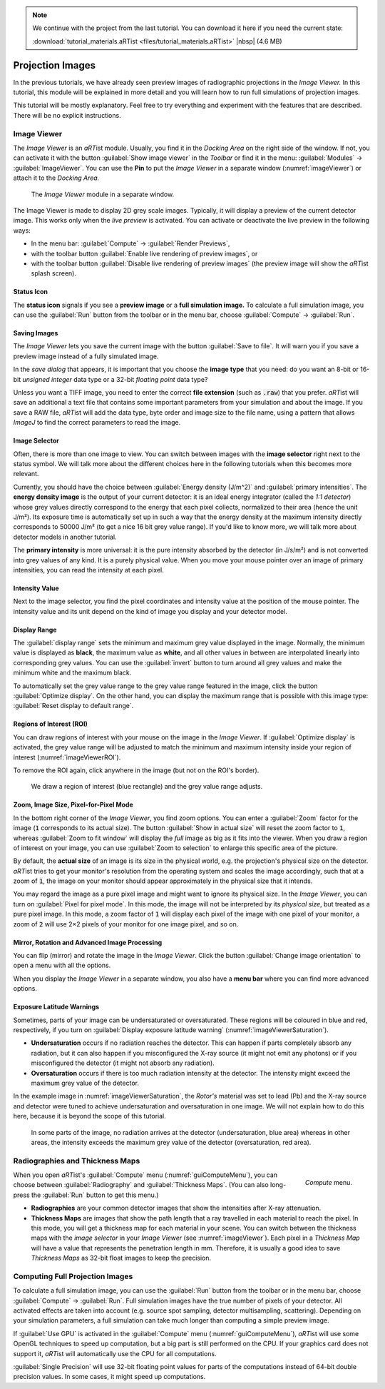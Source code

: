 .. note:: We continue with the project from the last tutorial. You can download it here if you need the current state:

	 :download:`tutorial_materials.aRTist <files/tutorial_materials.aRTist>` |nbsp| (4.6 MB)

Projection Images
=================

In the previous tutorials, we have already seen preview images of radiographic projections in the *Image Viewer.* In this tutorial, this module will be explained in more detail and you will learn how to run full simulations of projection images.

This tutorial will be mostly explanatory. Feel free to try everything and experiment with the features that are described. There will be no explicit instructions.

Image Viewer
------------

The *Image Viewer* is an *aRT*\ ist module. Usually, you find it in the *Docking Area* on the right side of the window. If not, you can activate it with the button |icon-image-viewer| :guilabel:`Show image viewer` in the *Toolbar* or find it in the menu: :guilabel:`Modules` → :guilabel:`ImageViewer`. You can use the |icon-pin| **Pin** to put the *Image Viewer* in a separate window (:numref:`imageViewer`) or attach it to the *Docking Area.*

.. |icon-image-viewer| image:: pictures/icons/32x32_image-viewer.png
.. |icon-pin| image:: pictures/icons/16x16_window-dock.png


.. _imageViewer:
.. figure:: pictures/tutorial-projection-images-imageviewer.png
    :width: 100%

    The *Image Viewer* module in a separate window.


The Image Viewer is made to display 2D grey scale images. Typically, it will display a preview of the current detector image. This works only when the *live preview* is activated. You can activate or deactivate the live preview in the following ways:

* In the menu bar: :guilabel:`Compute` → :guilabel:`Render Previews`,
* with the toolbar button |icon-preview-start| :guilabel:`Enable live rendering of preview images`, or
* with the toolbar button |icon-preview-pause| :guilabel:`Disable live rendering of preview images` (the preview image will show the *aRT*\ ist splash screen).

.. |icon-preview-start| image:: pictures/icons/32x32_preview-start.png
.. |icon-preview-pause| image:: pictures/icons/32x32_preview-pause.png


Status Icon
^^^^^^^^^^^

The **status icon** signals if you see a |icon-preview| **preview image** or a |icon-final| **full simulation image.** To calculate a full simulation image, you can use the |icon-compute| :guilabel:`Run` button from the toolbar or in the menu bar, choose :guilabel:`Compute` → :guilabel:`Run`.

.. |icon-preview| image:: pictures/icons/22x22_image-preview.png
.. |icon-final| image:: pictures/icons/22x22_image-final.png
.. |icon-compute| image:: pictures/icons/32x32_compute-radiography.png


Saving Images
^^^^^^^^^^^^^

The *Image Viewer* lets you save the current image with the button |icon-save| :guilabel:`Save to file`. It will warn you if you save a preview image instead of a fully simulated image.

.. |icon-save| image:: pictures/icons/22x22_document-save.png

In the *save dialog* that appears, it is important that you choose the **image type** that you need: do you want an 8-bit or 16-bit *unsigned integer* data type or a 32-bit *floating point* data type?

Unless you want a TIFF image, you need to enter the correct **file extension** (such as :code:`.raw`) that you prefer. *aRT*\ ist will save an additional a text file that contains some important parameters from your simulation and about the image. If you save a RAW file, *aRT*\ ist will add the data type, byte order and image size to the file name, using a pattern that allows *ImageJ* to find the correct parameters to read the image.


Image Selector
^^^^^^^^^^^^^^

Often, there is more than one image to view. You can switch between images with the **image selector** right next to the status symbol. We will talk more about the different choices here in the following tutorials when this becomes more relevant.

Currently, you should have the choice between :guilabel:`Energy density (J/m^2)` and :guilabel:`primary intensities`. The **energy density image** is the output of your current detector: it is an ideal energy integrator (called the *1:1 detector*) whose grey values directly correspond to the energy that each pixel collects, normalized to their area (hence the unit J/m²). Its exposure time is automatically set up in such a way that the energy density at the maximum intensity directly corresponds to 50000 J/m² (to get a nice 16 bit grey value range). If you'd like to know more, we will talk more about detector models in another tutorial.

The **primary intensity** is more universal: it is the pure intensity absorbed by the detector (in J/s/m²) and is not converted into grey values of any kind. It is a purely physical value. When you move your mouse pointer over an image of primary intensities, you can read the intensity at each pixel.


Intensity Value
^^^^^^^^^^^^^^^

Next to the image selector, you find the pixel coordinates and intensity value at the position of the mouse pointer. The intensity value and its unit depend on the kind of image you display and your detector model.


Display Range
^^^^^^^^^^^^^

The :guilabel:`display range` sets the minimum and maximum grey value displayed in the image. Normally, the minimum value is displayed as **black**, the maximum value as **white**, and all other values in between are interpolated linearly into corresponding grey values. You can use the |icon-invert| :guilabel:`invert` button to turn around all grey values and make the minimum white and the maximum black.

.. |icon-invert| image:: pictures/icons/22x22_image-invert.png

To automatically set the grey value range to the grey value range featured in the image, click the button |icon-optimize| :guilabel:`Optimize display`. On the other hand, you can display the maximum range that is possible with this image type: |icon-reset-contrast| :guilabel:`Reset display to default range`.

.. |icon-optimize| image:: pictures/icons/22x22_optimize-contrast.png
.. |icon-reset-contrast| image:: pictures/icons/22x22_reset-contrast.png


Regions of Interest (ROI)
^^^^^^^^^^^^^^^^^^^^^^^^^

You can draw regions of interest with your mouse on the image in the *Image Viewer*. If |icon-optimize| :guilabel:`Optimize display` is activated, the grey value range will be adjusted to match the minimum and maximum intensity inside your region of interest (:numref:`imageViewerROI`).

To remove the ROI again, click anywhere in the image (but not on the ROI's border).

.. _imageViewerROI:
.. figure:: pictures/tutorial-projection-images-roi.png
    :width: 65%

    We draw a region of interest (blue rectangle) and the grey value range adjusts.


Zoom, Image Size, Pixel-for-Pixel Mode
^^^^^^^^^^^^^^^^^^^^^^^^^^^^^^^^^^^^^^

In the bottom right corner of the *Image Viewer*, you find zoom options. You can enter a :guilabel:`Zoom` factor for the image (:code:`1` corresponds to its actual size). The button |icon-zoom-actual| :guilabel:`Show in actual size` will reset the zoom factor to :code:`1`, whereas |icon-zoom-fit| :guilabel:`Zoom to fit window` will display the *full* image as big as it fits into the viewer. When you draw a region of interest on your image, you can use |icon-zoom-select| :guilabel:`Zoom to selection` to enlarge this specific area of the picture.

.. |icon-zoom-actual| image:: pictures/icons/22x22_zoom-original.png
.. |icon-zoom-fit| image:: pictures/icons/22x22_zoom-fit-best.png
.. |icon-zoom-select| image:: pictures/icons/22x22_zoom-select.png

By default, the **actual size** of an image is its size in the physical world, e.g. the projection's physical size on the detector. *aRT*\ ist tries to get your monitor's resolution from the operating system and scales the image accordingly, such that at a zoom of :code:`1`, the image on your monitor should appear approximately in the physical size that it intends.

You may regard the image as a pure pixel image and might want to ignore its physical size. In the *Image Viewer*, you can turn on |icon-zoom-pixel-for-pixel| :guilabel:`Pixel for pixel mode`. In this mode, the image will not be interpreted by its *physical size*, but treated as a pure pixel image. In this mode, a zoom factor of :code:`1` will display each pixel of the image with one pixel of your monitor, a zoom of :code:`2` will use 2×2 pixels of your monitor for one image pixel, and so on.

.. |icon-zoom-pixel-for-pixel| image:: pictures/icons/22x22_zoom-pixel-by-pixel.png


Mirror, Rotation and Advanced Image Processing
^^^^^^^^^^^^^^^^^^^^^^^^^^^^^^^^^^^^^^^^^^^^^^

You can flip (mirror) and rotate the image in the *Image Viewer*. Click the button |icon-image-transform| :guilabel:`Change image orientation` to open a menu with all the options.

When you display the *Image Viewer* in a separate window, you also have a **menu bar** where you can find more advanced options.

.. |icon-image-transform| image:: pictures/icons/22x22_object-flip-turn.png


Exposure Latitude Warnings
^^^^^^^^^^^^^^^^^^^^^^^^^^

Sometimes, parts of your image can be undersaturated or oversaturated. These regions will be coloured in blue and red, respectively, if you turn on |icon-exposure-warning| :guilabel:`Display exposure latitude warning` (:numref:`imageViewerSaturation`).

.. |icon-exposure-warning| image:: pictures/icons/22x22_latitude-warning.png

* **Undersaturation** occurs if no radiation reaches the detector. This can happen if parts completely absorb any radiation, but it can also happen if you misconfigured the X-ray source (it might not emit any photons) or if you misconfigured the detector (it might not absorb any radiation).

* **Oversaturation** occurs if there is too much radiation intensity at the detector. The intensity might exceed the maximum grey value of the detector.

In the example image in :numref:`imageViewerSaturation`, the *Rotor's* material was set to lead (Pb) and the X-ray source and detector were tuned to achieve undersaturation and oversaturation in one image. We will not explain how to do this here, because it is beyond the scope of this tutorial.

.. _imageViewerSaturation:
.. figure:: pictures/tutorial-projection-images-saturation.png
    :width: 65%

    In some parts of the image, no radiation arrives at the detector (undersaturation, blue area) whereas in other areas, the intensity exceeds the maximum grey value of the detector (oversaturation, red area).



Radiographies and Thickness Maps
--------------------------------

.. _guiComputeMenu:
.. figure:: pictures/gui-menu-compute.png
    :scale: 100%
    :align: right

    *Compute* menu.

When you open *aRT*\ ist's :guilabel:`Compute` menu (:numref:`guiComputeMenu`), you can choose between :guilabel:`Radiography` and :guilabel:`Thickness Maps`. (You can also long-press the |icon-compute| :guilabel:`Run` button to get this menu.)

* **Radiographies** are your common detector images that show the intensities after X-ray attenuation.

* **Thickness Maps** are images that show the path length that a ray travelled in each material to reach the pixel. In this mode, you will get a thickness map for each material in your scene. You can switch between the thickness maps with the *image selector* in your *Image Viewer* (see :numref:`imageViewer`). Each pixel in a *Thickness Map* will have a value that represents the penetration length in mm. Therefore, it is usually a good idea to save *Thickness Maps* as 32-bit float images to keep the precision.


Computing Full Projection Images
--------------------------------

To calculate a full simulation image, you can use the |icon-compute| :guilabel:`Run` button from the toolbar or in the menu bar, choose :guilabel:`Compute` → :guilabel:`Run`. Full simulation images have the true number of pixels of your detector. All activated effects are taken into account (e.g. source spot sampling, detector multisampling, scattering). Depending on your simulation parameters, a full simulation can take much longer than computing a simple preview image.

If :guilabel:`Use GPU` is activated in the :guilabel:`Compute` menu (:numref:`guiComputeMenu`), *aRT*\ ist will use some OpenGL techniques to speed up computation, but a big part is still performed on the CPU. If your graphics card does not support it, *aRT*\ ist will automatically use the CPU for all computations.

:guilabel:`Single Precision` will use 32-bit floating point values for parts of the computations instead of 64-bit double precision values. In some cases, it might speed up computations.
